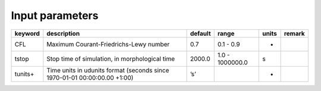 Input parameters
================

+-----------+-----------------------------------------------------------------------------+-----------+-------------------+---------+----------+
| keyword   | description                                                                 | default   | range             | units   | remark   |
+===========+=============================================================================+===========+===================+=========+==========+
| CFL       | Maximum Courant-Friedrichs-Lewy number                                      | 0.7       | 0.1 - 0.9         | -       |          |
+-----------+-----------------------------------------------------------------------------+-----------+-------------------+---------+----------+
| tstop     | Stop time of simulation, in morphological time                              | 2000.0    | 1.0 - 1000000.0   | s       |          |
+-----------+-----------------------------------------------------------------------------+-----------+-------------------+---------+----------+
| tunits+   | Time units in udunits format (seconds since 1970-01-01 00:00:00.00 +1:00)   | ’s’       |                   | -       |          |
+-----------+-----------------------------------------------------------------------------+-----------+-------------------+---------+----------+
